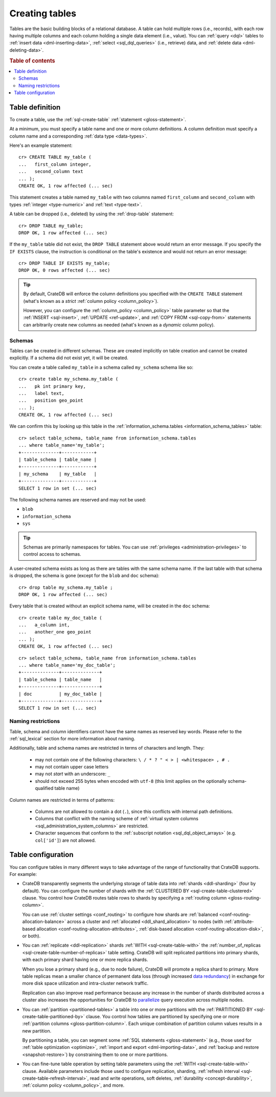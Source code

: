 .. _ddl-create-table:

===============
Creating tables
===============

Tables are the basic building blocks of a relational database. A table can hold
multiple rows (i.e., records), with each row having multiple columns and each
column holding a single data element (i.e., value). You can :ref:`query <dql>`
tables to :ref:`insert data <dml-inserting-data>`, :ref:`select <sql_dql_queries>`
(i.e., retrieve) data, and :ref:`delete data <dml-deleting-data>`.

.. rubric:: Table of contents

.. contents::
   :local:


.. _ddl-create-table-definition:

Table definition
================

To create a table, use the :ref:`sql-create-table` :ref:`statement
<gloss-statement>`.

At a minimum, you must specify a table name and one or more column
definitions. A column definition must specify a column name and a corresponding
:ref:`data type <data-types>`.

Here's an example statement::

    cr> CREATE TABLE my_table (
    ...   first_column integer,
    ...   second_column text
    ... );
    CREATE OK, 1 row affected (... sec)

This statement creates a table named ``my_table`` with two columns named
``first_column`` and ``second_column`` with types :ref:`integer
<type-numeric>` and :ref:`text <type-text>`.

A table can be dropped (i.e., deleted) by using the :ref:`drop-table`
statement::

    cr> DROP TABLE my_table;
    DROP OK, 1 row affected (... sec)

If the ``my_table`` table did not exist, the ``DROP TABLE`` statement above
would return an error message. If you specify the ``IF EXISTS`` clause, the
instruction is conditional on the table's existence and would not return an
error message::

    cr> DROP TABLE IF EXISTS my_table;
    DROP OK, 0 rows affected (... sec)

.. TIP::

    By default, CrateDB will enforce the column definitions you specified with
    the ``CREATE TABLE`` statement (what's known as a *strict* :ref:`column
    policy <column_policy>`).

    However, you can configure the :ref:`column_policy <column_policy>` table
    parameter so that the :ref:`INSERT <sql-insert>`, :ref:`UPDATE
    <ref-update>`, and :ref:`COPY FROM <sql-copy-from>` statements can
    arbitrarily create new columns as needed (what's known as a *dynamic*
    column policy).


.. _ddl-create-table-schemas:

Schemas
-------

Tables can be created in different schemas. These are created implicitly on
table creation and cannot be created explicitly. If a schema did not exist yet,
it will be created.

You can create a table called ``my_table`` in a schema called ``my_schema``
schema like so::

    cr> create table my_schema.my_table (
    ...   pk int primary key,
    ...   label text,
    ...   position geo_point
    ... );
    CREATE OK, 1 row affected (... sec)

We can confirm this by looking up this table in the
:ref:`information_schema.tables <information_schema_tables>` table::

    cr> select table_schema, table_name from information_schema.tables
    ... where table_name='my_table';
    +--------------+------------+
    | table_schema | table_name |
    +--------------+------------+
    | my_schema    | my_table   |
    +--------------+------------+
    SELECT 1 row in set (... sec)

The following schema names are reserved and may not be used:

- ``blob``
- ``information_schema``
- ``sys``

.. TIP::

   Schemas are primarily namespaces for tables. You can use :ref:`privileges
   <administration-privileges>` to control access to schemas.

A user-created schema exists as long as there are tables with the same schema
name. If the last table with that schema is dropped, the schema is gone (except
for the ``blob`` and ``doc`` schema)::

    cr> drop table my_schema.my_table ;
    DROP OK, 1 row affected (... sec)

Every table that is created without an explicit schema name, will be created in
the ``doc`` schema::

    cr> create table my_doc_table (
    ...   a_column int,
    ...   another_one geo_point
    ... );
    CREATE OK, 1 row affected (... sec)

::

    cr> select table_schema, table_name from information_schema.tables
    ... where table_name='my_doc_table';
    +--------------+--------------+
    | table_schema | table_name   |
    +--------------+--------------+
    | doc          | my_doc_table |
    +--------------+--------------+
    SELECT 1 row in set (... sec)

.. Hidden: drop tables::

    cr> drop table my_doc_table;
    DROP OK, 1 row affected (... sec)


.. _ddl-create-table-naming:

Naming restrictions
-------------------

Table, schema and column identifiers cannot have the same names as reserved key
words. Please refer to the :ref:`sql_lexical` section for more information
about naming.

Additionally, table and schema names are restricted in terms of characters and
length. They:

  - may not contain one of the following characters: ``\ / * ? " < > |
    <whitespace> , # .``

  - may not contain upper case letters

  - may not *start* with an underscore: ``_``

  - should not exceed 255 bytes when encoded with ``utf-8`` (this
    limit applies on the optionally schema-qualified table name)

Column names are restricted in terms of patterns:

  - Columns are not allowed to contain a dot (``.``), since this conflicts
    with internal path definitions.

  - Columns that conflict with the naming scheme of
    :ref:`virtual system columns <sql_administration_system_columns>` are
    restricted.

  - Character sequences that conform to the
    :ref:`subscript notation <sql_dql_object_arrays>` (e.g. ``col['id']``) are
    not allowed.


.. _ddl-create-table-configuration:

Table configuration
===================

You can configure tables in many different ways to take advantage of the range
of functionality that CrateDB supports. For example:

.. rst-class:: open

- CrateDB transparently segments the underlying storage of table data into
  :ref:`shards <ddl-sharding>` (four by default). You can configure the number
  of shards with the :ref:`CLUSTERED BY <sql-create-table-clustered>`
  clause. You control how CrateDB routes table rows to shards by specifying a
  :ref:`routing column <gloss-routing-column>`.

  You can use :ref:`cluster settings <conf_routing>` to configure how shards
  are :ref:`balanced <conf-routing-allocation-balance>` across a cluster and
  :ref:`allocated <ddl_shard_allocation>` to nodes (with :ref:`attribute-based
  allocation <conf-routing-allocation-attributes>`, :ref:`disk-based allocation
  <conf-routing-allocation-disk>`, or both).

  .. SEEALSO::

      `How-to guides: Tuning sharding performance`_

- You can :ref:`replicate <ddl-replication>` shards :ref:`WITH
  <sql-create-table-with>` the :ref:`number_of_replicas
  <sql-create-table-number-of-replicas>` table setting. CrateDB will split
  replicated partitions into primary shards, with each primary shard having one
  or more replica shards.

  When you lose a primary shard (e.g., due to node failure), CrateDB will
  promote a replica shard to primary. More table replicas mean a smaller chance
  of permanent data loss (through increased `data redundancy`_) in exchange for
  more disk space utilization and intra-cluster network traffic.

  Replication can also improve read performance because any increase in the
  number of shards distributed across a cluster also increases the
  opportunities for CrateDB to `parallelize`_ query execution across multiple
  nodes.

- You can :ref:`partition <partitioned-tables>` a table into one or more
  partitions with the :ref:`PARTITIONED BY <sql-create-table-partitioned-by>`
  clause. You control how tables are partitioned by specifying one or more
  :ref:`partition columns <gloss-partition-column>`. Each unique combination of
  partition column values results in a new partition.

  By partitioning a table, you can segment some :ref:`SQL statements
  <gloss-statement>` (e.g., those used for :ref:`table optimization
  <optimize>`, :ref:`import and export <dml-importing-data>`, and :ref:`backup and
  restore <snapshot-restore>`) by constraining them to one or more partitions.

  .. SEEALSO::

      `How-to guides: Tuning partitions for insert performance`_

- You can fine-tune table operation by setting table parameters using the
  :ref:`WITH <sql-create-table-with>` clause. Available parameters include
  those used to configure replication, sharding, :ref:`refresh interval
  <sql-create-table-refresh-interval>`, read and write operations, soft
  deletes, :ref:`durability <concept-durability>`, :ref:`column policy
  <column_policy>`, and more.


.. _data availability: https://en.wikipedia.org/wiki/High_availability
.. _data redundancy: https://en.wikipedia.org/wiki/Data_redundancy
.. _disaster recovery: https://en.wikipedia.org/wiki/Disaster_recovery
.. _How-to guides\: Tuning partitions for insert performance: https://crate.io/docs/crate/howtos/en/latest/performance/inserts/bulk.html#split-your-tables-into-partitions
.. _How-to guides\: Tuning sharding performance: https://crate.io/docs/crate/howtos/en/latest/performance/sharding.html
.. _parallelize: https://en.wikipedia.org/wiki/Distributed_computing
.. _service resilience: https://en.wikipedia.org/wiki/Resilience_(network)
